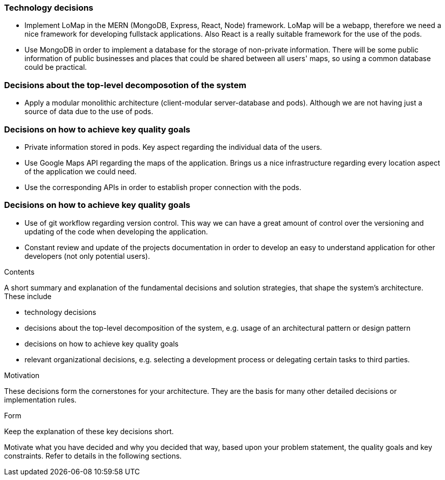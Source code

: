 [[section-solution-strategy]]

=== Technology decisions
* Implement LoMap in the MERN (MongoDB, Express, React, Node) framework. LoMap will be a webapp, therefore we need a nice framework for developing fullstack applications. Also React is a really suitable framework for the use of the pods.
* Use MongoDB in order to implement a database for the storage of non-private information. There will be some public information of public businesses and places that could be shared between all users' maps, so using a common database could be practical.

=== Decisions about the top-level decomposotion of the system
* Apply a modular monolithic architecture (client-modular server-database and pods). Although we are not having just a source of data due to the use of pods.

=== Decisions on how to achieve key quality goals
* Private information stored in pods. Key aspect regarding the individual data of the users.
* Use Google Maps API regarding the maps of the application. Brings us a nice infrastructure regarding every location aspect of the application we could need.
* Use the corresponding APIs in order to establish proper connection with the pods. 

=== Decisions on how to achieve key quality goals
* Use of git workflow regarding version control. This way we can have a great amount of control over the versioning and updating of the code when developing the application.
* Constant review and update of the projects documentation in order to develop an easy to understand application for other developers (not only potential users).


[role="arc42help"]
****
.Contents
A short summary and explanation of the fundamental decisions and solution strategies, that shape the system's architecture. These include

* technology decisions
* decisions about the top-level decomposition of the system, e.g. usage of an architectural pattern or design pattern
* decisions on how to achieve key quality goals
* relevant organizational decisions, e.g. selecting a development process or delegating certain tasks to third parties.

.Motivation
These decisions form the cornerstones for your architecture. They are the basis for many other detailed decisions or implementation rules.

.Form
Keep the explanation of these key decisions short.

Motivate what you have decided and why you decided that way,
based upon your problem statement, the quality goals and key constraints.
Refer to details in the following sections.
****
